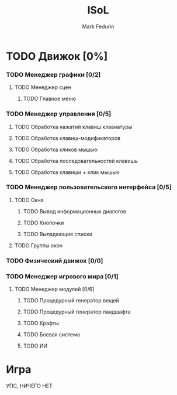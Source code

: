 #+TITLE: ISoL
#+AUTHOR: Mark Fedurin
#+EMAIL: hitecnologys@gmail.com
#+LANGUAGE: ru
#+OPTIONS: toc:2
#+FILETAGS: :isol:projects:work:
#+DESCRIPTION: I keep this mostly for myself. I don't care if it's readable for anyone else or not.

* TODO Движок [0%]
*** TODO Менеджер графики [0/2]
***** TODO Менеджер сцен
******* TODO Главное меню
*** TODO Менеджер управления [0/5]
***** TODO Обработка нажатий клавиш клавиатуры
***** TODO Обработка клавиш-модификаторов
***** TODO Обработка кликов мышью
***** TODO Обработка последовательностей клавишь
***** TODO Обработка клавиши + клик мышью
*** TODO Менеджер пользовательского интерфейса [0/5]
***** TODO Окна
******* TODO Вывод информационных диалогов
******* TODO Кнопочки
******* TODO Выпадающие списки
***** TODO Группы окон
*** TODO Физический движок [0/0]
*** TODO Менеджер игрового мира [0/1]
***** TODO Менеджер модулей [0/6]
******* TODO Процедурный генератор вещей
******* TODO Процедурный генератор ландшафта
******* TODO Крафты
******* TODO Боевая система
******* TODO ИИ
* Игра
 УПС, НИЧЕГО НЕТ
